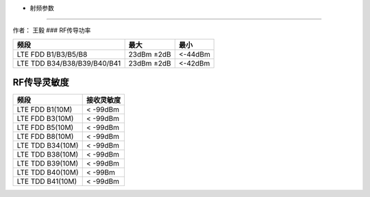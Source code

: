- 射频参数
==========

作者： 王毅 ### RF传导功率

=========================== ========== =======
频段                        最大       最小
=========================== ========== =======
LTE FDD B1/B3/B5/B8         23dBm ±2dB <-44dBm
LTE TDD B34/B38/B39/B40/B41 23dBm ±2dB <-42dBm
=========================== ========== =======

RF传导灵敏度
~~~~~~~~~~~~

================ ==========
频段             接收灵敏度
================ ==========
LTE FDD B1(10M)  < -99dBm
LTE FDD B3(10M)  < -99dBm
LTE FDD B5(10M)  < -99dBm
LTE FDD B8(10M)  < -99dBm
LTE TDD B34(10M) < -99dBm
LTE TDD B38(10M) < -99dBm
LTE TDD B39(10M) < -99dBm
LTE TDD B40(10M) < -99Bm
LTE TDD B41(10M) < -99dBm
================ ==========
